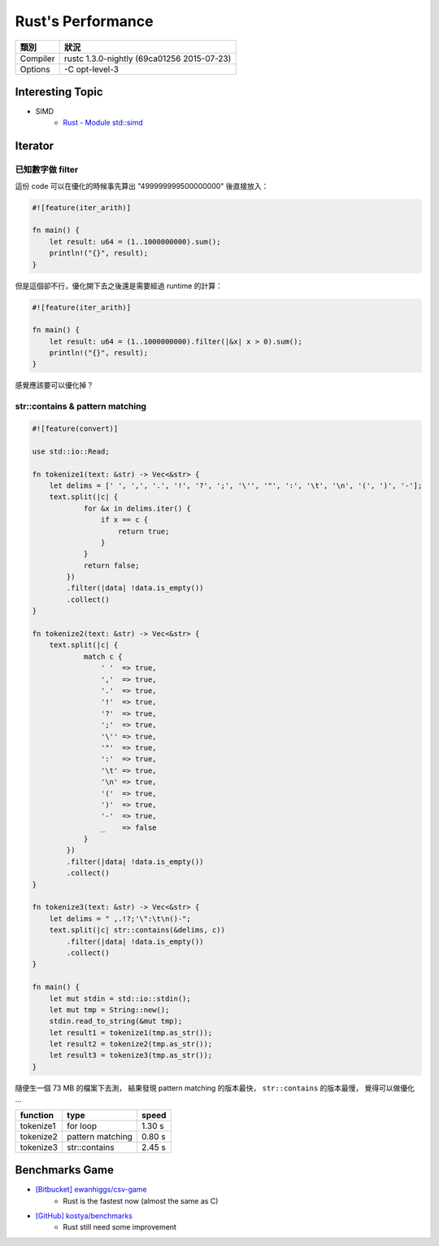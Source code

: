 ========================================
Rust's Performance
========================================

+----------+--------------------------------------------+
| 類別     | 狀況                                       |
+==========+============================================+
| Compiler | rustc 1.3.0-nightly (69ca01256 2015-07-23) |
+----------+--------------------------------------------+
| Options  | -C opt-level-3                             |
+----------+--------------------------------------------+

Interesting Topic
========================================

* SIMD
    - `Rust - Module std::simd <https://doc.rust-lang.org/std/simd/>`_



Iterator
========================================

已知數字做 filter
------------------------------

這份 code 可以在優化的時候事先算出 "499999999500000000" 後直接放入：

.. code-block:: rust

    #![feature(iter_arith)]

    fn main() {
        let result: u64 = (1..1000000000).sum();
        println!("{}", result);
    }


但是這個卻不行，優化開下去之後還是需要經過 runtime 的計算：

.. code-block:: rust

    #![feature(iter_arith)]

    fn main() {
        let result: u64 = (1..1000000000).filter(|&x| x > 0).sum();
        println!("{}", result);
    }


感覺應該要可以優化掉？


str::contains & pattern matching
--------------------------------

.. code-block:: rust

    #![feature(convert)]

    use std::io::Read;

    fn tokenize1(text: &str) -> Vec<&str> {
        let delims = [' ', ',', '.', '!', '?', ';', '\'', '"', ':', '\t', '\n', '(', ')', '-'];
        text.split(|c| {
                for &x in delims.iter() {
                    if x == c {
                        return true;
                    }
                }
                return false;
            })
            .filter(|data| !data.is_empty())
            .collect()
    }

    fn tokenize2(text: &str) -> Vec<&str> {
        text.split(|c| {
                match c {
                    ' '  => true,
                    ','  => true,
                    '.'  => true,
                    '!'  => true,
                    '?'  => true,
                    ';'  => true,
                    '\'' => true,
                    '"'  => true,
                    ':'  => true,
                    '\t' => true,
                    '\n' => true,
                    '('  => true,
                    ')'  => true,
                    '-'  => true,
                    _    => false
                }
            })
            .filter(|data| !data.is_empty())
            .collect()
    }

    fn tokenize3(text: &str) -> Vec<&str> {
        let delims = " ,.!?;'\":\t\n()-";
        text.split(|c| str::contains(&delims, c))
            .filter(|data| !data.is_empty())
            .collect()
    }

    fn main() {
        let mut stdin = std::io::stdin();
        let mut tmp = String::new();
        stdin.read_to_string(&mut tmp);
        let result1 = tokenize1(tmp.as_str());
        let result2 = tokenize2(tmp.as_str());
        let result3 = tokenize3(tmp.as_str());
    }

隨便生一個 73 MB 的檔案下去測，
結果發現 pattern matching 的版本最快，
``str::contains`` 的版本最慢，
覺得可以做優化 ...

+-----------+------------------+--------+
| function  | type             | speed  |
+===========+==================+========+
| tokenize1 | for loop         | 1.30 s |
+-----------+------------------+--------+
| tokenize2 | pattern matching | 0.80 s |
+-----------+------------------+--------+
| tokenize3 | str::contains    | 2.45 s |
+-----------+------------------+--------+



Benchmarks Game
========================================

* `[Bitbucket] ewanhiggs/csv-game <https://bitbucket.org/ewanhiggs/csv-game>`_
    - Rust is the fastest now (almost the same as C)
* `[GitHub] kostya/benchmarks <https://github.com/kostya/benchmarks>`_
    - Rust still need some improvement
